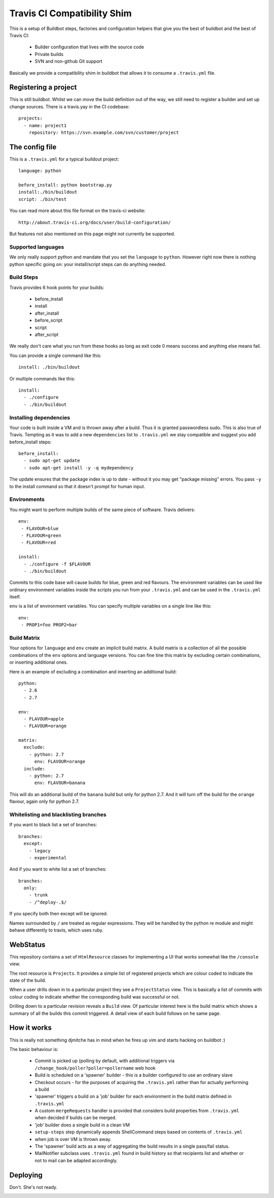 ============================
Travis CI Compatibility Shim
============================

This is a setup of Buildbot steps, factories and configuration helpers that
give you the best of buildbot and the best of Travis CI:

 * Builder configuration that lives with the source code
 * Private builds
 * SVN and non-github Git support

Basically we provide a compatibility shim in buildbot that allows it to consume
a ``.travis.yml`` file.


Registering a project
=====================

This is still buildbot. Whilst we can move the build definition out of the way,
we still need to register a builder and set up change sources. There is a
travis.yay in the CI codebase::

    projects:
      - name: project1
        repository: https://svn.example.com/svn/customer/project


The config file
===============

This is a ``.travis.yml`` for a typical buildout project::

    language: python

    before_install: python bootstrap.py
    install:./bin/buildout
    script: ./bin/test

You can read more about this file format on the travis-ci website::

    http://about.travis-ci.org/docs/user/build-configuration/

But features not also mentioned on this page might not currently be supported.


Supported languages
-------------------

We only really support python and mandate that you set the ``language`` to
``python``. However right now there is nothing python specific going on: your
install/script steps can do anything needed.


Build Steps
-----------

Travis provides 6 hook points for your builds:

 * before_install
 * install
 * after_install
 * before_script
 * script
 * after_script

We really don't care what you run from these hooks as long as exit code 0 means
success and anything else means fail.

You can provide a single command like this::

    install: ./bin/buildout

Or multiple commands like this::

    install:
      - ./configure
      - ./bin/buildout


Installing dependencies
-----------------------

Your code is built inside a VM and is thrown away after a build. Thus it is
granted passwordless sudo. This is also true of Travis. Tempting as it was to
add a new ``dependencies`` list to ``.travis.yml`` we stay compatible and
suggest you add before_install steps::

    before_install:
      - sudo apt-get update
      - sudo apt-get install -y -q mydependency

The update ensures that the package index is up to date - without it you may
get "package missing" errors. You pass ``-y`` to the install command so that it
doesn't prompt for human input.


Environments
------------

You might want to perform multiple builds of the same piece of software. Travis
delivers::

    env:
     - FLAVOUR=blue
     - FLAVOUR=green
     - FLAVOUR=red

    install:
      - ./configure -f $FLAVOUR
      - ./bin/buildout

Commits to this code base will cause builds for blue, green and red flavours.
The environment variables can be used like ordinary environment variables
inside the scripts you run from your ``.travis.yml`` and can be used in the
``.travis.yml`` itself.

``env`` is a list of environment variables. You can specify multiple variables
on a single line like this::

    env:
     - PROP1=foo PROP2=bar


Build Matrix
------------

Your options for ``language`` and ``env`` create an implicit build matrix. A
build matrix is a collection of all the possible combinations of the ``env``
options and language versions. You can fine tine this matrix by excluding
certain combinations, or inserting additional ones.

Here is an example of excluding a combination and inserting an additional
build::

      python:
        - 2.6
        - 2.7

      env:
        - FLAVOUR=apple
        - FLAVOUR=orange

      matrix:
        exclude:
          - python: 2.7
            env: FLAVOUR=orange
        include:
          - python: 2.7
            env: FLAVOUR=banana

This will do an additional build of the ``banana`` build but only for python
2.7. And it will turn off the build for the ``orange`` flavour, again only
for python 2.7.


Whitelisting and blacklisting branches
--------------------------------------

If you want to black list a set of branches::

    branches:
      except:
        - legacy
        - experimental

And if you want to white list a set of branches::

    branches:
      only:
        - trunk
        - /^deploy-.$/

If you specify both then except will be ignored.

Names surrounded by ``/`` are treated as regular expressions. They will be
handled by the python re module and might behave differently to travis, which
uses ruby.


WebStatus
=========

This repository contains a set of ``HtmlResource`` classes for implementing a
UI that works somewhat like the ``/console`` view.

The root resource is ``Projects``. It provides a simple list of registered
projects which are colour coded to indicate the state of the build.

.. image:: https://raw.github.com/Jc2k/buildbot_travis/master/docs/images/status.projects.png
   :align: center

When a user drills down in to a particular project they see a ``ProjectStatus``
view. This is basically a list of commits with colour coding to indicate
whether the corresponding build was successful or not.

.. image:: https://raw.github.com/Jc2k/buildbot_travis/master/docs/images/status.commits.png
   :align: center

Drilling down to a particular revision reveals a ``Build`` view. Of particular
interest here is the build matrix which shows a summary of all the builds this
commit triggered. A detail view of each build follows on he same page.

.. image:: https://raw.github.com/Jc2k/buildbot_travis/master/docs/images/status.build.png
   :align: center


How it works
============

This is really not something djmitche has in mind when he fires up vim and
starts hacking on buildbot :)

The basic behaviour is:

 * Commit is picked up (polling by default, with additional triggers via
   ``/change_hook/poller?poller=pollername`` web hook

 * Build is scheduled on a 'spawner' builder - this is a builder configured to
   use an ordinary slave

 * Checkout occurs - for the purposes of acquiring the ``.travis.yml`` rather
   than for actually performing a build

 * 'spawner' triggers a build on a 'job' builder for each environment in the
   build matrix defined in ``.travis.yml``

 * A custom ``mergeRequests`` handler is provided that considers build
   properties from ``.travis.yml`` when decided if builds can be merged.

 * 'job' builder does a single build in a clean VM

 * ``setup-steps`` step dynamically appends ShellCommand steps based on
   contents of ``.travis.yml``

 * when job is over VM is thrown away.

 * The 'spawner' build acts as a way of aggregating the build results in a
   single pass/fail status.

 * MailNotifier subclass uses ``.travis.yml`` found in build history so that
   recipients list and whether or not to mail can be adapted accordingly.


Deploying
=========

Don't. She's not ready.

.. image:: http://alex-holmes.com/b/soon.jpg
   :align: center

